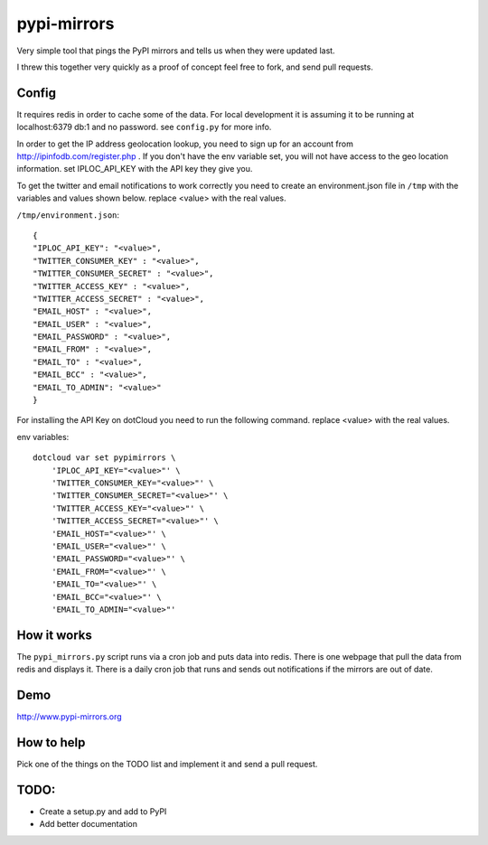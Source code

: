pypi-mirrors
============

Very simple tool that pings the PyPI mirrors and tells us when they were updated last. 

I threw this together very quickly as a proof of concept feel free to fork, and send pull requests.

Config
------
It requires redis in order to cache some of the data. For local development it is assuming it to be running
at localhost:6379 db:1 and no password. see ``config.py`` for more info.

In order to get the IP address geolocation lookup, you need to sign up for an account from http://ipinfodb.com/register.php . If you don't have the env variable set, you will not have access to the geo location information. set IPLOC_API_KEY with the API key they give you.

To get the twitter and email notifications to work correctly you need to create an environment.json file in ``/tmp``  with the variables and values shown below.  replace <value> with the real values.

``/tmp/environment.json``::

    {
    "IPLOC_API_KEY": "<value>",
    "TWITTER_CONSUMER_KEY" : "<value>",
    "TWITTER_CONSUMER_SECRET" : "<value>",
    "TWITTER_ACCESS_KEY" : "<value>",
    "TWITTER_ACCESS_SECRET" : "<value>",
    "EMAIL_HOST" : "<value>",
    "EMAIL_USER" : "<value>",
    "EMAIL_PASSWORD" : "<value>",
    "EMAIL_FROM" : "<value>",
    "EMAIL_TO" : "<value>",
    "EMAIL_BCC" : "<value>",
    "EMAIL_TO_ADMIN": "<value>"
    }
    

For installing the API Key on dotCloud you need to run the following command. replace <value> with the real values.

env variables::

   dotcloud var set pypimirrors \
       'IPLOC_API_KEY="<value>"' \
       'TWITTER_CONSUMER_KEY="<value>"' \
       'TWITTER_CONSUMER_SECRET="<value>"' \
       'TWITTER_ACCESS_KEY="<value>"' \
       'TWITTER_ACCESS_SECRET="<value>"' \
       'EMAIL_HOST="<value>"' \
       'EMAIL_USER="<value>"' \
       'EMAIL_PASSWORD="<value>"' \
       'EMAIL_FROM="<value>"' \
       'EMAIL_TO="<value>"' \
       'EMAIL_BCC="<value>"' \
       'EMAIL_TO_ADMIN="<value>"'



How it works
------------
The ``pypi_mirrors.py`` script runs via a cron job and puts data into redis. There is one webpage that pull the data from redis and
displays it. There is a daily cron job that runs and sends out notifications if the mirrors are out of date.

Demo
----
http://www.pypi-mirrors.org

How to help
-----------
Pick one of the things on the TODO list and implement it and send a pull request. 

TODO:
-----
- Create a setup.py and add to PyPI
- Add better documentation